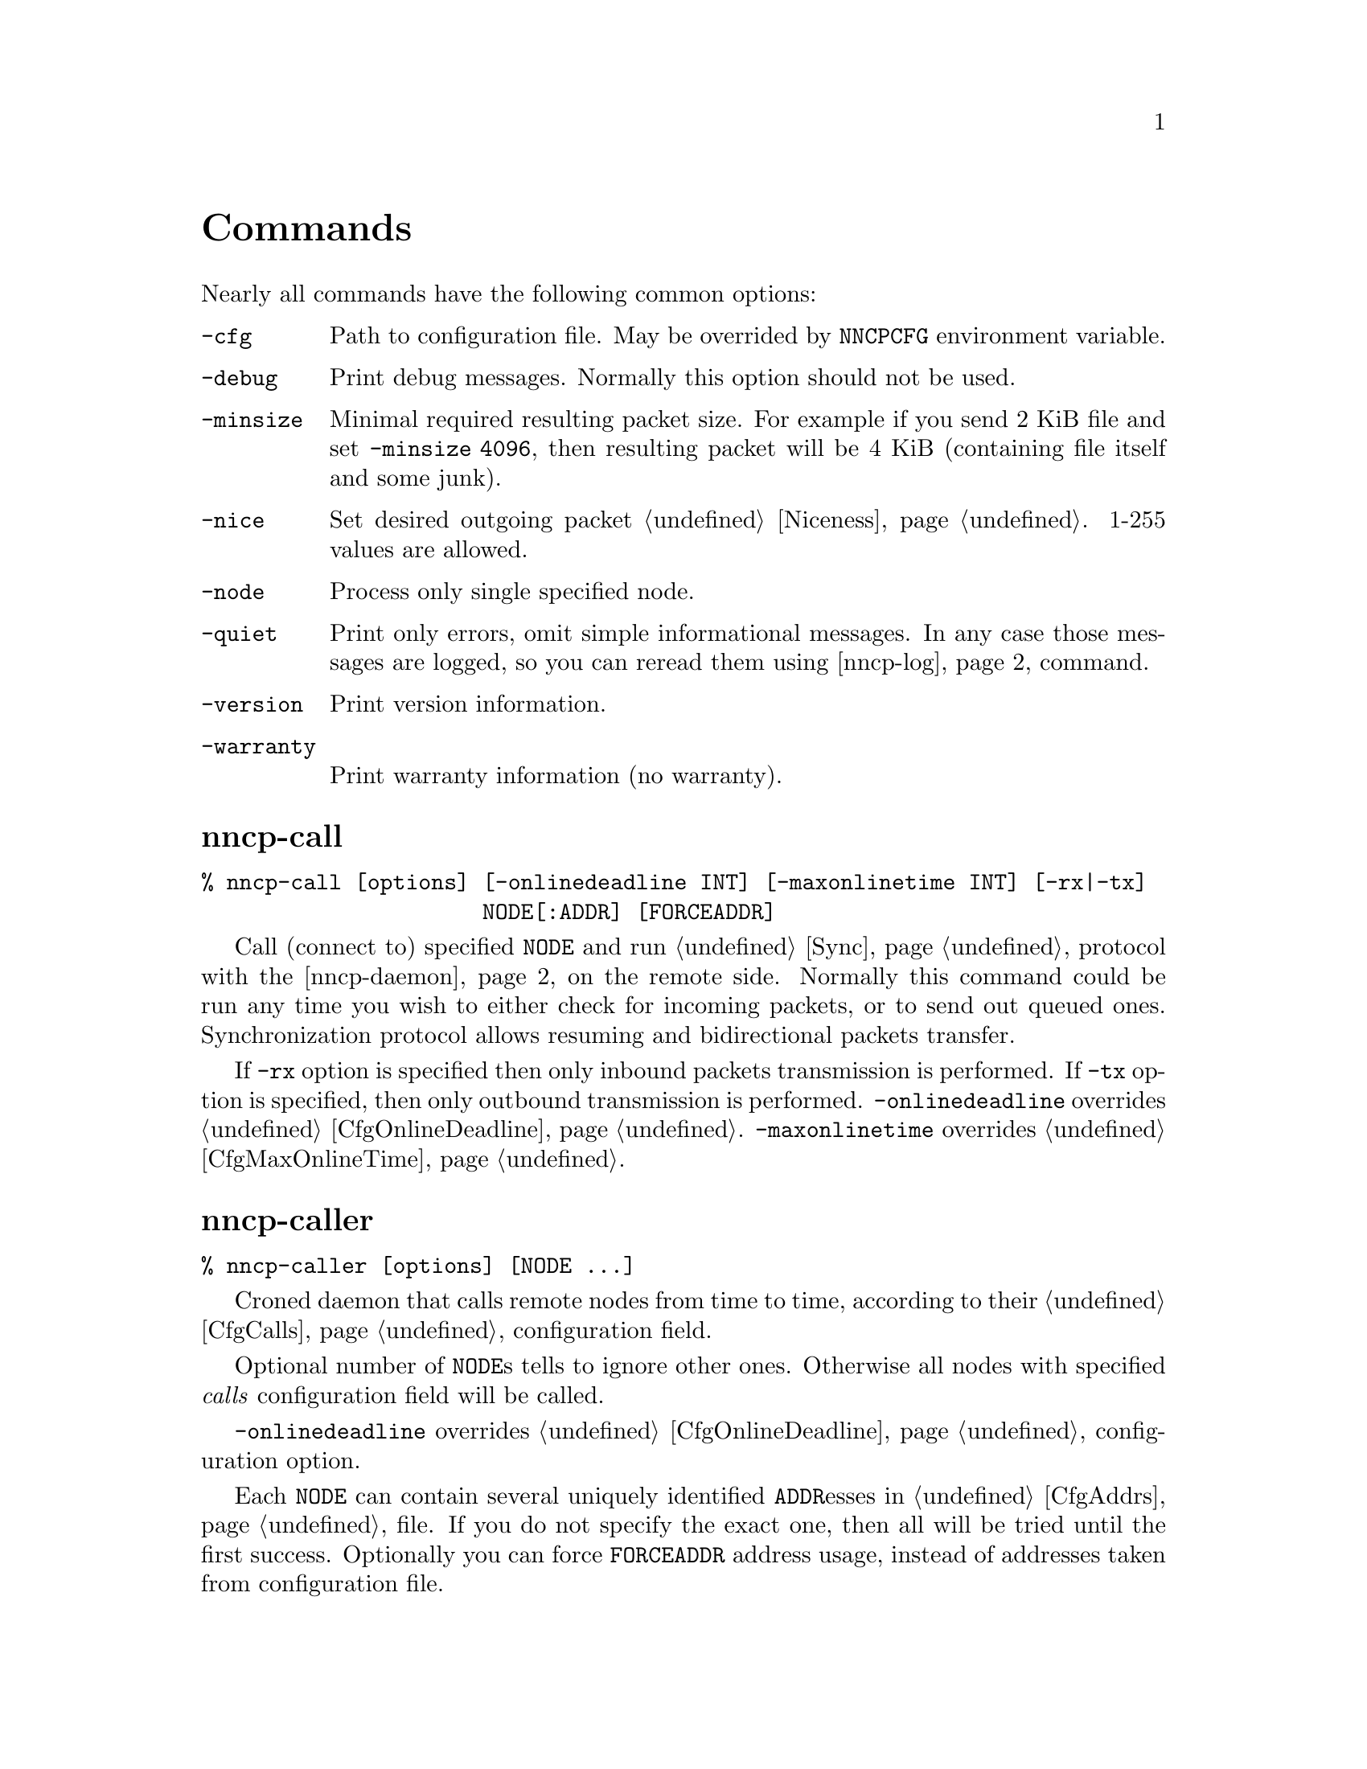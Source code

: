 @node Commands
@unnumbered Commands

Nearly all commands have the following common options:

@table @option
@item -cfg
    Path to configuration file. May be overrided by @env{NNCPCFG}
    environment variable.
@item -debug
    Print debug messages. Normally this option should not be used.
@item -minsize
    Minimal required resulting packet size. For example if you send 2
    KiB file and set @option{-minsize 4096}, then resulting packet will
    be 4 KiB (containing file itself and some junk).
@item -nice
    Set desired outgoing packet @ref{Niceness, niceness level}.
    1-255 values are allowed.
@item -node
    Process only single specified node.
@item -quiet
    Print only errors, omit simple informational messages. In any case
    those messages are logged, so you can reread them using
    @ref{nncp-log} command.
@item -version
    Print version information.
@item -warranty
    Print warranty information (no warranty).
@end table

@node nncp-call
@section nncp-call

@verbatim
% nncp-call [options] [-onlinedeadline INT] [-maxonlinetime INT] [-rx|-tx]
                      NODE[:ADDR] [FORCEADDR]
@end verbatim

Call (connect to) specified @option{NODE} and run @ref{Sync,
synchronization} protocol with the @ref{nncp-daemon, daemon} on the
remote side. Normally this command could be run any time you wish to
either check for incoming packets, or to send out queued ones.
Synchronization protocol allows resuming and bidirectional packets
transfer.

If @option{-rx} option is specified then only inbound packets
transmission is performed. If @option{-tx} option is specified, then
only outbound transmission is performed. @option{-onlinedeadline}
overrides @ref{CfgOnlineDeadline, @emph{onlinedeadline}}.
@option{-maxonlinetime} overrides @ref{CfgMaxOnlineTime,
@emph{maxonlinetime}}.

@node nncp-caller
@section nncp-caller

@verbatim
% nncp-caller [options] [NODE ...]
@end verbatim

Croned daemon that calls remote nodes from time to time, according to
their @ref{CfgCalls, @emph{calls}} configuration field.

Optional number of @option{NODE}s tells to ignore other ones.
Otherwise all nodes with specified @emph{calls} configuration
field will be called.

@option{-onlinedeadline} overrides @ref{CfgOnlineDeadline,
@emph{onlinedeadline}} configuration option.

Each @option{NODE} can contain several uniquely identified
@option{ADDR}esses in @ref{CfgAddrs, configuration} file. If you do
not specify the exact one, then all will be tried until the first
success. Optionally you can force @option{FORCEADDR} address usage,
instead of addresses taken from configuration file.

Pay attention that this command runs integrity check for each completely
received packet in the background. This can be time consuming.
Connection could be lost during that check and remote node won't be
notified that file is done. But after successful integrity check that
file is renamed from @file{.part} one and when you rerun
@command{nncp-call} again, remote node will receive completion
notification.

@node nncp-check
@section nncp-check

@verbatim
% nncp-check [options]
@end verbatim

Perform @ref{Spool, spool} directory integrity check. Read all files
that has Base32-encoded filenames and compare it with recalculated
BLAKE2b hash output of their contents. This supplementary command is
not used often in practice, if ever.

@node nncp-daemon
@section nncp-daemon

@verbatim
% nncp-daemon [options] [-maxconn INT] [-bind ADDR]
@end verbatim

Start listening TCP daemon, wait for incoming connections and run
@ref{Sync, synchronization protocol} with each of them. You can run
@ref{nncp-toss} utility in background to process inbound packets from
time to time.

@option{-maxconn} option specifies how many simultaneous clients daemon
can handle. @option{-bind} option specifies @option{addr:port} it must
bind to and listen.

@node nncp-file
@section nncp-file

@verbatim
% nncp-file [options] SRC NODE:[DST]
@end verbatim

Send @file{SRC} file to remote @option{NODE}. @file{DST} specifies
destination file name in remote's @ref{CfgIncoming, incoming}
directory. If this file already exists there, then counter will be
appended to it.

This command queues file in @ref{Spool, spool} directory immediately
(through the temporary file of course) -- so pay attention that sending
2 GiB file will create 2 GiB outbound encrypted packet.

If @ref{CfgNotify, notification} is enabled on the remote side for
file transmissions, then it will sent simple letter after successful
file receiving.

@node nncp-freq
@section nncp-freq

@verbatim
% nncp-freq [options] NODE:SRC DST
@end verbatim

Send file request to @option{NODE}, asking it to send its @file{SRC}
file from @ref{CfgFreq, freq} directory to our node under @file{DST}
filename in our @ref{CfgIncoming, incoming} one.

If @ref{CfgNotify, notification} is enabled on the remote side for
file request, then it will sent simple letter after successful file
queuing.

@node nncp-log
@section nncp-log

@verbatim
% nncp-log [options]
@end verbatim

Parse @ref{Log, log} file and print out its records in human-readable form.

@node nncp-mail
@section nncp-mail

@verbatim
% nncp-mail [options] NODE USER ...
@end verbatim

Send mail, that is read from stdin, to @option{NODE} and specified
@option{USER}s. Mail message will be compressed. After receiving, remote
side will execute specified @ref{CfgSendmail, sendmail} command with
@option{USER}s appended as a command line argument and feed decompressed
mail body to that command's stdin.

@node nncp-mincfg
@section nncp-mincfg

@verbatim
% nncp-mincfg [options] > stripped.yaml
@end verbatim

Print out stripped configuration version: only path to @ref{Spool,
spool}, path to log file, neighbours public keys are stayed. This is
useful mainly for usage with @ref{nncp-xfer} that has to know only
neighbours, without private keys involving.

@node nncp-newnode
@section nncp-newnode

@verbatim
% nncp-newnode [options] > mynewnode.yaml
@end verbatim

Generate new node: private keys, example configuration file and print it
to stdout. You must use this command when you setup the new node.

Pay attention that private keys generation consumes an entropy from your
operating system.

@node nncp-pkt
@section nncp-pkt

@verbatim
% nncp-pkt [options] < pkt
% nncp-pkt [options] [-decompress] -dump < pkt > payload
@end verbatim

Low level packet parser. Normally it should not be used, but can help in
debugging.

By default it will print packet's type, for example:
@verbatim
Packet type: encrypted
Niceness: 64
Sender: 2WHBV3TPZHDOZGUJEH563ZEK7M33J4UESRFO4PDKWD5KZNPROABQ
@end verbatim

If you specify @option{-dump} option and provide an @ref{Encrypted,
encrypted} packet, then it will verify and decrypt it to stdout.
Encrypted packets contain @ref{Plain, plain} ones, that also can be fed
to @command{nncp-pkt}:

@verbatim
Packet type: plain
Payload type: transitional
Path: VHMTRWDOXPLK7BR55ICZ5N32ZJUMRKZEMFNGGCEAXV66GG43PEBQ

Packet type: plain
Payload type: mail
Path: stargrave@stargrave.org
@end verbatim

And with the @option{-dump} option it will give you the actual payload
(the whole file, mail message, and so on). @option{-decompress} option
tries to zlib-decompress the data from plain packet (useful for mail
packets).

@node nncp-stat
@section nncp-stat

@verbatim
% nncp-stat [options]
@end verbatim

Print current @ref{Spool, spool} statistics about unsent and unprocessed
packets. For each node and each niceness level there will be printed how
many packets (with the total size) are in inbound (Rx) and outbound (Tx)
queues.

@node nncp-toss
@section nncp-toss

@verbatim
% nncp-toss [options] [-dryrun] [-cycle INT]
@end verbatim

Perform "tossing" operation on all inbound packets. This is the tool
that decrypts all packets and processes all payload packets in them:
copies files, sends mails, sends out file requests and relays transition
packets. It should be run after each online/offline exchange.

@option{-dryrun} option does not perform any writing and sending, just
tells what it will do.

@option{-cycle} option tells not to quit, but to repeat tossing every
@option{INT} seconds in an infinite loop. That can be useful when
running this command as a daemon.

@node nncp-xfer
@section nncp-xfer

@verbatim
% nncp-xfer [options] [-force] [-keep] [-rx|-tx] DIR
@end verbatim

Search for directory in @file{DIR} containing inbound packets for us and
move them to local @ref{Spool, spool} directory. Also search for known
neighbours directories and move locally queued outbound packets to them.
This command is used for offline packets transmission.

If @option{-force} option is specified, then outbound neighbour(s)
directories will be created. This is useful for the first time usage,
when storage device does not have any directories tree.

If @option{-keep} option is specified, then keep copied files, do not
remove them.

@option{-rx} option tells only to move inbound packets addressed to us.
@option{-tx} option tells exactly the opposite: move only outbound packets.

@ref{nncp-mincfg} could be useful for creating stripped minimalistic
configuration file version without any private keys.

@file{DIR} directory has the following structure:
@file{RECIPIENT/SENDER/PACKET}, where @file{RECIPIENT} is Base32 encoded
destination node, @file{SENDER} is Base32 encoded sender node.
